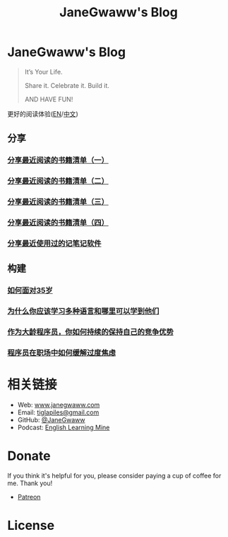 #+startup: showall
#+options: toc:nil
#+title: JaneGwaww's Blog

* JaneGwaww's Blog

#+begin_quote
It’s Your Life.

Share it. Celebrate it. Build it.

AND HAVE FUN!
#+end_quote

更好的阅读体验([[https://www.janegwaww.com/README.en.html][EN]]/[[https://www.janegwaww.com][中文]])

** 分享

*** [[./src/share_it/recent_reading.md][分享最近阅读的书籍清单（一）]]

*** [[./src/share_it/recent_reading2.zh.md][分享最近阅读的书籍清单（二）]]

*** [[./src/share_it/recent_reading3.zh.md][分享最近阅读的书籍清单（三）]]

*** [[./src/share_it/recent_reading4.zh.md][分享最近阅读的书籍清单（四）]]

*** [[./src/share_it/share_note_app.zh.md][分享最近使用过的记笔记软件]]

** 构建

*** [[./src/build_it/how_face_midnight.md][如何面对35岁]]

*** [[./src/build_it/why_you_should_learn_several_programming_language_and_where_to_learn_them.md][为什么你应该学习多种语言和哪里可以学到他们]]

*** [[./src/build_it/older_developer.zh.md][作为大龄程序员，你如何持续的保持自己的竞争优势]]

*** [[file:src/build_it/how_to_stop_caring.zh.org::*程序员在职场中如何缓解过度焦虑][程序员在职场中如何缓解过度焦虑]]

* 相关链接

- Web: [[https://www.janegwaww.com/][www.janegwaww.com]]
- Email: [[mailto:tiglapiles@gmail.com][tiglapiles@gmail.com]]
- GitHub: [[https://github.com/janegwaww][@JaneGwaww]]
- Podcast: [[https://podcast.janegwaww.com/][English Learning Mine]]

* Donate

If you think it's helpful for you, please consider paying a cup of coffee for me. Thank you!

- [[https://www.patreon.com/janegwaww][Patreon]]

#+html: <a href="https://paypal.me/janegwaww"><img src="https://www.paypalobjects.com/paypal-ui/logos/svg/paypal-color.svg" alt="PayPal" style="height: 60px !important;" ></a>
#+html: <a href="https://www.buymeacoffee.com/JaneGwaww" target="_blank"><img src="https://cdn.buymeacoffee.com/buttons/v2/default-yellow.png" alt="Buy Me A Coffee" style="height: 60px !important;width: 217px !important;" ></a>

* License

#+html: <a rel="license" href="http://creativecommons.org/licenses/by-nc-sa/4.0/"><img alt="Creative Commons License" style="border-width:0" src="https://i.creativecommons.org/l/by-nc-sa/4.0/88x31.png" /></a>

#+begin_comment
This work is licensed under a [[https://creativecommons.org/licenses/by-nc-sa/4.0/][Creative Commons Attribution-NonCommercial-ShareAlike 4.0 International License]].
#+end_comment
